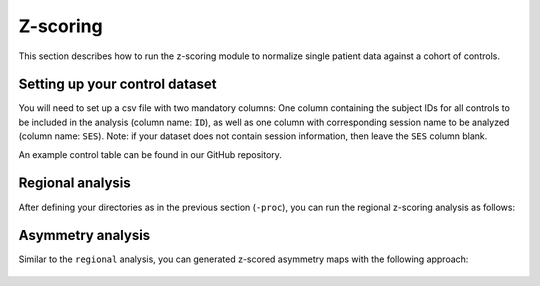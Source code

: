 .. _normz:

.. title:: Z-scoring

Z-scoring
============================================================

This section describes how to run the z-scoring module to normalize single patient data against a cohort of controls.


Setting up your control dataset
--------------------------------------------------------
You will need to set up a csv file with two mandatory columns: 
One column containing the subject IDs for all controls to be included in the analysis (column name: ``ID``), 
as well as one column with corresponding session name to be analyzed (column name: ``SES``). 
Note: if your dataset does not contain session information, then leave the ``SES`` column blank. 

An example control table can be found in our GitHub repository.

Regional analysis
--------------------------------------------------------

After defining your directories as in the previous section (``-proc``), you can run the regional z-scoring analysis as follows:

    .. code-block:: bash
        :caption: Basic z-brains run: hippocampal processing
        :linenos:
        
        # Define path to control dataset csv
        hc_info=/PATH/TO/CSV/control.csv
        
        # Information on patient to be analyzed
        px_id="PX001"
        px_ses="01"

        z-brains -sub "$id" -ses "$ses" \
            -rawdir "${rawdir}" \
            -micapipedir "${micapipedir}" \
            -hippdir "${hippdir}" \
            -outdir "${outdir}" \
            -run regional \
            -approach "zscore" \
            -demo_cn "${hc_info}" \
            -verbose 2

Asymmetry analysis
--------------------------------------------------------

Similar to the ``regional`` analysis, you can generated z-scored asymmetry maps with the following approach:

    .. code-block:: bash
        :caption: Basic z-brains run: hippocampal processing
        :linenos:
        
        # Define path to control dataset csv
        hc_info=/PATH/TO/CSV/control.csv
        
        # Information on patient to be analyzed
        px_id="PX001"
        px_ses="01"

        z-brains -sub "$id" -ses "$ses" \
            -rawdir "${rawdir}" \
            -micapipedir "${micapipedir}" \
            -hippdir "${hippdir}" \
            -outdir "${outdir}" \
            -run asymmetry \
            -approach "zscore" \
            -demo_cn "${hc_info}" \
            -verbose 2
